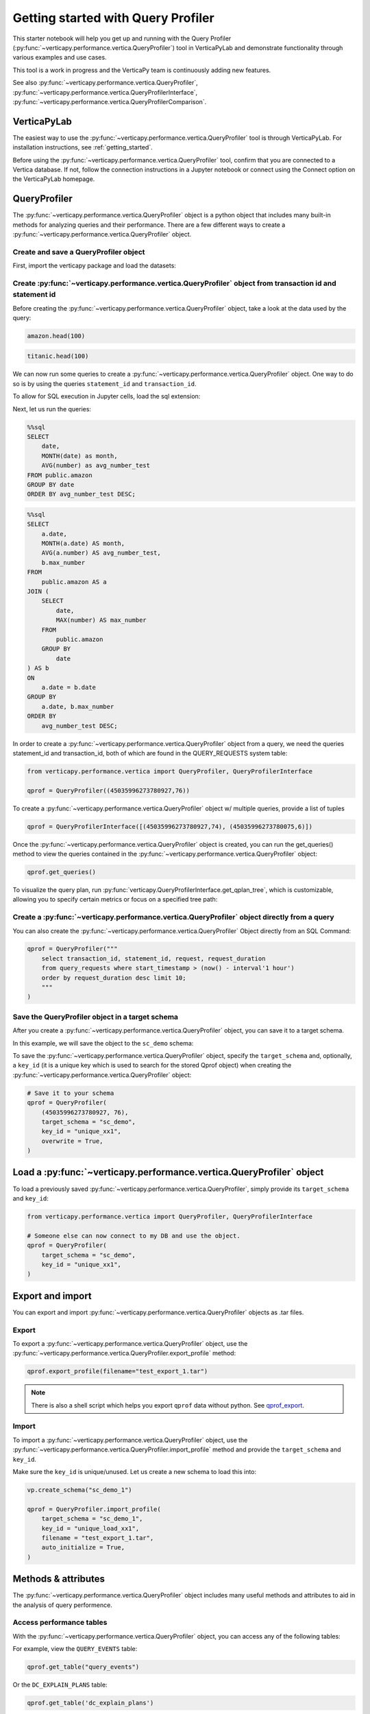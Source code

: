.. _user_guide.performance.qprof:

====================================
Getting started with Query Profiler
====================================

This starter notebook will help you get up and running with the Query Profiler (:py:func:`~verticapy.performance.vertica.QueryProfiler`) tool in VerticaPyLab and demonstrate functionality through various examples and use cases.

This tool is a work in progress and the VerticaPy team is continuously adding new features.

See also :py:func:`~verticapy.performance.vertica.QueryProfiler`, 
:py:func:`~verticapy.performance.vertica.QueryProfilerInterface`, 
:py:func:`~verticapy.performance.vertica.QueryProfilerComparison`.

VerticaPyLab
-------------

The easiest way to use the :py:func:`~verticapy.performance.vertica.QueryProfiler` tool is through VerticaPyLab. For installation instructions, see :ref:`getting_started`.

Before using the :py:func:`~verticapy.performance.vertica.QueryProfiler` tool, confirm that you are connected to a Vertica database. If not, follow the connection instructions in a Jupyter notebook or connect using the Connect option on the VerticaPyLab homepage.

QueryProfiler
--------------

The :py:func:`~verticapy.performance.vertica.QueryProfiler` object is a python object that includes many built-in methods for analyzing queries and their performance. There are a few different ways to create a :py:func:`~verticapy.performance.vertica.QueryProfiler` object.

Create and save a QueryProfiler object
+++++++++++++++++++++++++++++++++++++++

First, import the verticapy package and load the datasets:

.. ipython:: python

    import verticapy as vp
    from verticapy.datasets import load_titanic, load_amazon
    # load datasets
    titanic = load_titanic()
    amazon = load_amazon()

Create :py:func:`~verticapy.performance.vertica.QueryProfiler` object from transaction id and statement id
+++++++++++++++++++++++++++++++++++++++++++++++++++++++++

Before creating the :py:func:`~verticapy.performance.vertica.QueryProfiler` object, take a look at the data used by the query:

.. code-block:: python

    amazon.head(100)

.. ipython:: python
    :suppress:

    res = amazon.head(100)
    html_file = open("SPHINX_DIRECTORY/figures/user_guides_performance_qprof_amazon.html", "w")
    html_file.write(res._repr_html_())
    html_file.close()

.. raw:: html
    :file: SPHINX_DIRECTORY/figures/user_guides_performance_qprof_amazon.html

.. code-block:: python

    titanic.head(100)

.. ipython:: python
    :suppress:

    res = titanic.head(100)
    html_file = open("SPHINX_DIRECTORY/figures/user_guides_performance_qprof_titanic.html", "w")
    html_file.write(res._repr_html_())
    html_file.close()

.. raw:: html
    :file: SPHINX_DIRECTORY/figures/user_guides_performance_qprof_titanic.html

We can now run some queries to create a :py:func:`~verticapy.performance.vertica.QueryProfiler` object. One way to do so is by using the queries ``statement_id`` and ``transaction_id``.

To allow for SQL execution in Jupyter cells, load the sql extension:

.. ipython:: python

    %load_ext verticapy.sql

Next, let us run the queries:

.. code-block:: python

    %%sql
    SELECT 
        date, 
        MONTH(date) as month, 
        AVG(number) as avg_number_test 
    FROM public.amazon 
    GROUP BY date
    ORDER BY avg_number_test DESC;

.. ipython:: python
    :suppress:

    query = """
    SELECT 
        date, 
        MONTH(date) as month, 
        AVG(number) as avg_number_test 
    FROM public.amazon 
    GROUP BY date
    ORDER BY avg_number_test DESC;
    """
    res = vp.vDataFrame(query)
    query_1 = query
    html_file = open("SPHINX_DIRECTORY/figures/user_guides_performance_qprof_sql.html", "w")
    html_file.write(res._repr_html_())
    html_file.close()

.. raw:: html
    :file: SPHINX_DIRECTORY/figures/user_guides_performance_qprof_sql.html

.. code-block:: python

    %%sql
    SELECT 
        a.date, 
        MONTH(a.date) AS month, 
        AVG(a.number) AS avg_number_test, 
        b.max_number
    FROM 
        public.amazon AS a
    JOIN (
        SELECT 
            date, 
            MAX(number) AS max_number
        FROM 
            public.amazon
        GROUP BY 
            date
    ) AS b 
    ON 
        a.date = b.date
    GROUP BY 
        a.date, b.max_number
    ORDER BY 
        avg_number_test DESC;

.. ipython:: python
    :suppress:

    query = """
    SELECT 
        a.date, 
        MONTH(a.date) AS month, 
        AVG(a.number) AS avg_number_test, 
        b.max_number
    FROM 
        public.amazon AS a
    JOIN (
        SELECT 
            date, 
            MAX(number) AS max_number
        FROM 
            public.amazon
        GROUP BY 
            date
    ) AS b 
    ON 
        a.date = b.date
    GROUP BY 
        a.date, b.max_number
    ORDER BY 
        avg_number_test DESC;
    """
    query_2 = query
    res = vp.vDataFrame(query_2)
    html_file = open("SPHINX_DIRECTORY/figures/user_guides_performance_qprof_sql_2.html", "w")
    html_file.write(res._repr_html_())
    html_file.close()

.. raw:: html
    :file: SPHINX_DIRECTORY/figures/user_guides_performance_qprof_sql_2.html

In order to create a :py:func:`~verticapy.performance.vertica.QueryProfiler` object from a query, we need the queries statement_id and transaction_id, both of which are found in the QUERY_REQUESTS system table:

.. code-block:: python

    from verticapy.performance.vertica import QueryProfiler, QueryProfilerInterface

    qprof = QueryProfiler((45035996273780927,76))

To create a :py:func:`~verticapy.performance.vertica.QueryProfiler` object w/ multiple queries, provide a list of tuples

.. code-block:: python

    qprof = QueryProfilerInterface([(45035996273780927,74), (45035996273780075,6)])

Once the :py:func:`~verticapy.performance.vertica.QueryProfiler` object is created, you can run the get_queries() method to view the queries contained in the :py:func:`~verticapy.performance.vertica.QueryProfiler` object:

.. code-block:: python
  
    qprof.get_queries()

.. ipython:: python
    :suppress:
    :okwarning:

    from verticapy.performance.vertica import QueryProfiler, QueryProfilerInterface
    qprof = QueryProfilerInterface([query_1, query_2])
    res = qprof.get_queries()
    html_file = open("SPHINX_DIRECTORY/figures/user_guides_performance_qprof_get_queries.html", "w")
    html_file.write(res._repr_html_())
    html_file.close()

.. raw:: html
    :file: SPHINX_DIRECTORY/figures/user_guides_performance_qprof_get_queries.html

To visualize the query plan, run :py:func:`verticapy.QueryProfilerInterface.get_qplan_tree`, 
which is customizable, allowing you to specify certain metrics or focus on a specified tree path:

.. image:: ../../source/_static/website/user_guides/performance/user_guide_performance_qprof_get_qplan_tree.PNG
    :width: 80%
    :align: center

Create a :py:func:`~verticapy.performance.vertica.QueryProfiler` object directly from a query
++++++++++++++++++++++++++++++++++++++++++++++++++++++++++++++++++++++++++++++++++++++++++++++

You can also create the :py:func:`~verticapy.performance.vertica.QueryProfiler` Object directly from an SQL Command:

.. code-block:: python

    qprof = QueryProfiler("""
        select transaction_id, statement_id, request, request_duration
        from query_requests where start_timestamp > (now() - interval'1 hour')
        order by request_duration desc limit 10; 
        """
    )

Save the QueryProfiler object in a target schema
+++++++++++++++++++++++++++++++++++++++++++++++++

After you create a :py:func:`~verticapy.performance.vertica.QueryProfiler` object, you can save it to a target schema. 

In this example, we will save the object to the ``sc_demo`` schema:

.. ipython:: python

    vp.create_schema("sc_demo")

To save the :py:func:`~verticapy.performance.vertica.QueryProfiler` object, specify the ``target_schema`` and, optionally, a ``key_id`` (it is a unique key which is used to search for the stored Qprof object) when creating the :py:func:`~verticapy.performance.vertica.QueryProfiler` object:

.. code-block:: python

    # Save it to your schema
    qprof = QueryProfiler(
        (45035996273780927, 76),
        target_schema = "sc_demo",
        key_id = "unique_xx1",
        overwrite = True,
    )

Load a :py:func:`~verticapy.performance.vertica.QueryProfiler` object
----------------------------------------------------------------------

To load a previously saved :py:func:`~verticapy.performance.vertica.QueryProfiler`, simply provide its ``target_schema`` and ``key_id``:

.. code-block:: python

    from verticapy.performance.vertica import QueryProfiler, QueryProfilerInterface

    # Someone else can now connect to my DB and use the object.
    qprof = QueryProfiler(
        target_schema = "sc_demo",
        key_id = "unique_xx1",
    )

Export and import
------------------

You can export and import :py:func:`~verticapy.performance.vertica.QueryProfiler` objects as .tar files.

Export
+++++++

To export a :py:func:`~verticapy.performance.vertica.QueryProfiler` object, use the :py:func:`~verticapy.performance.vertica.QueryProfiler.export_profile` method:

.. code-block:: python

    qprof.export_profile(filename="test_export_1.tar")

.. note:: 
    
    There is also a shell script which helps you export ``qprof`` data without python. See `qprof_export <https://github.com/mail4umar/qprof_export>`_.

Import
+++++++

To import a :py:func:`~verticapy.performance.vertica.QueryProfiler` object, use the :py:func:`~verticapy.performance.vertica.QueryProfiler.import_profile` method and provide the ``target_schema`` and ``key_id``.

Make sure the ``key_id`` is unique/unused. Let us create a new schema to load this into:

.. code-block:: python

    vp.create_schema("sc_demo_1")

    qprof = QueryProfiler.import_profile(
        target_schema = "sc_demo_1",
        key_id = "unique_load_xx1",
        filename = "test_export_1.tar",
        auto_initialize = True,                                        
    )

Methods & attributes
---------------------

The :py:func:`~verticapy.performance.vertica.QueryProfiler` object includes many useful methods and attributes to aid in the analysis of query performence.

Access performance tables
++++++++++++++++++++++++++

With the :py:func:`~verticapy.performance.vertica.QueryProfiler` object, you can access any of the following tables:

.. ipython:: python

    qprof.get_table()

For example, view the ``QUERY_EVENTS`` table:

.. code-block:: python

    qprof.get_table("query_events")

.. ipython:: python
  :suppress:

  res = qprof.get_table("query_events")
  html_file = open("SPHINX_DIRECTORY/figures/user_guides_performance_qprof_query_events.html", "w")
  html_file.write(res._repr_html_())
  html_file.close()

.. raw:: html
  :file: SPHINX_DIRECTORY/figures/user_guides_performance_qprof_query_events.html

Or the ``DC_EXPLAIN_PLANS`` table:

.. code-block:: python

    qprof.get_table('dc_explain_plans')

.. ipython:: python
    :suppress:

    res = qprof.get_table('dc_explain_plans')
    html_file = open("SPHINX_DIRECTORY/figures/user_guides_performance_qprof_dc_explain_plans.html", "w")
    html_file.write(res._repr_html_())
    html_file.close()

.. raw:: html
    :file: SPHINX_DIRECTORY/figures/user_guides_performance_qprof_dc_explain_plans.html

Or the ``QUERY_CONSUMPTION`` table:

.. code-block:: python

    qprof.get_table("query_consumption")

.. ipython:: python
    :suppress:

    res = qprof.get_table("query_consumption")
    html_file = open("SPHINX_DIRECTORY/figures/user_guides_performance_qprof_query_consumption.html", "w")
    html_file.write(res._repr_html_())
    html_file.close()

.. raw:: html
    :file: SPHINX_DIRECTORY/figures/user_guides_performance_qprof_query_consumption.html

Get query information
++++++++++++++++++++++

You can retrieve the query information, such as ``transaction_id`` and ``statement_id``, from the :py:func:`~verticapy.performance.vertica.QueryProfiler` object:

.. ipython:: python
    :okwarning:

    qprof = QueryProfiler("""
        select transaction_id, statement_id, request, request_duration
        from query_requests where start_timestamp > (now() - interval'1 hour')
        order by request_duration desc limit 10;
        """
    )

View the ``transaction_id`` and ``statement_id``:

.. ipython:: python

    tid = qprof.transaction_id
    sid = qprof.statement_id
    print(tid, sid)

Display the query request:

.. ipython:: python

    # Pretty, Formatted, Results
    qprof.get_request()

View the number of query steps in a bar graph:

.. code-block:: python

    qprof.get_qsteps(kind="bar")

.. ipython:: python
    :suppress:
    :okwarning:

    fig = qprof.get_qsteps(kind="bar")
    html_text = fig.htmlcontent.replace("container", "user_guides_performance_qprof_bar")
    with open("figures/user_guides_performance_qprof_bar.html", "w") as file:
        file.write(html_text)

.. raw:: html
    :file: SPHINX_DIRECTORY/figures/user_guides_performance_qprof_bar.html

.. ipython:: python

    qprof.get_qplan()

.. code-block:: python

    qprof.get_qplan_tree()

To view the query plan profile in a pie chart:

.. code-block:: python

    qprof.get_qplan_profile(kind = "pie")

.. ipython:: python
    :suppress:
    :okwarning:

    vp.set_option("plotting_lib", "plotly")
    fig = qprof.get_qplan_profile(kind = "pie")
    fig.write_html("SPHINX_DIRECTORY/figures/user_guides_performance_qprof_pie.html")

.. raw:: html
    :file: SPHINX_DIRECTORY/figures/user_guides_performance_qprof_pie.html

To view the cpu time of the query in a bar graph:

.. code-block:: python

    qprof.get_cpu_time(kind="bar")

.. ipython:: python
    :suppress:
    :okwarning:

    fig = qprof.get_cpu_time(kind="bar")
    fig.write_html("SPHINX_DIRECTORY/figures/user_guides_performance_qprof_cpu_bar.html")

.. raw:: html
    :file: SPHINX_DIRECTORY/figures/user_guides_performance_qprof_cpu_bar.html

:py:func:`~verticapy.performance.vertica.QueryProfiler` execution report
+++++++++++++++++++++++++++++++++++++++++++++++++++++++++++++++++++++++++

The :py:func:`~verticapy.performance.vertica.QueryProfiler` object can also generate a report that includes various performence metrics, including which operation took the most amount of time:

.. code-block:: python
    
    qprof.get_qexecution_report().sort({"exec_time_us": "desc"})

.. ipython:: python
    :suppress:
    :okwarning:

    res = qprof.get_qexecution_report().sort({"exec_time_us": "desc"})
    html_file = open("SPHINX_DIRECTORY/figures/user_guides_performance_qprof_query_report.html", "w")
    html_file.write(res._repr_html_())
    html_file.close()

.. raw:: html
    :file: SPHINX_DIRECTORY/figures/user_guides_performance_qprof_query_report.html

To view the query execution details:

.. code-block:: python

    qprof.get_qexecution()

.. ipython:: python
    :suppress:
    :okwarning:

    fig = qprof.get_qexecution()
    fig.write_html("SPHINX_DIRECTORY/figures/user_guides_performance_qprof_last.html")

.. raw:: html
    :file: SPHINX_DIRECTORY/figures/user_guides_performance_qprof_last.html

:py:func:`~verticapy.performance.vertica.QueryProfiler` Summary Report Export
++++++++++++++++++++++++++++++++++++++++++++++++++++++++++++++++++++++++++++++

You can also easily export the entire report in an HTML format. This report can be read without having any connection to database or a jupyter environment making it very convenient to share and analyze offline.

.. code-block:: python

    qprof.to_html("my-report.html") # Where "my-report.html" is the path of the file to save.
